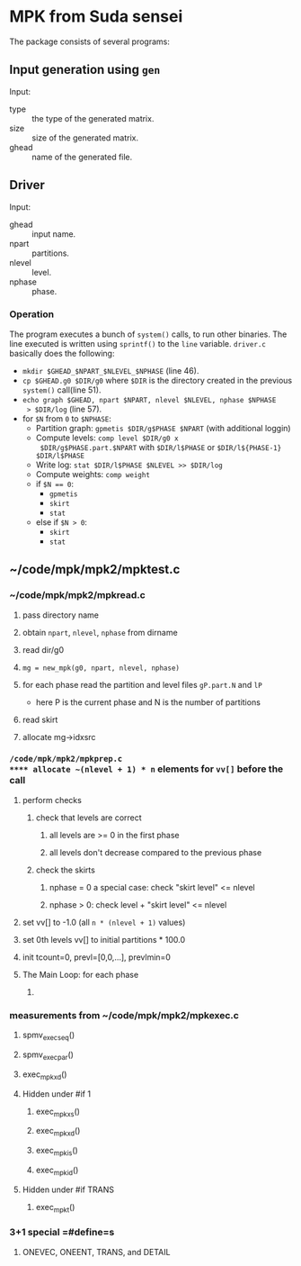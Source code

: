 * MPK from Suda sensei
The package consists of several programs:
** Input generation using ~gen~
   Input:
   - type :: the type of the generated matrix.
   - size :: size of the generated matrix.
   - ghead :: name of the generated file.
** Driver
   Input:
   - ghead :: input name.
   - npart :: partitions.
   - nlevel :: level.
   - nphase :: phase.
*** Operation
    The program executes a bunch of ~system()~ calls, to run other
    binaries.  The line executed is written using ~sprintf()~ to the
    ~line~ variable.  ~driver.c~ basically does the following:
    - ~mkdir $GHEAD_$NPART_$NLEVEL_$NPHASE~ (line 46).
    - ~cp $GHEAD.g0 $DIR/g0~ where ~$DIR~ is the directory created in the
      previous ~system()~ call(line 51).
    - ~echo graph $GHEAD, npart $NPART, nlevel $NLEVEL, nphase $NPHASE
      > $DIR/log~ (line 57).
    - for ~$N~ from ~0~ to ~$NPHASE~:
      - Partition graph: ~gpmetis $DIR/g$PHASE $NPART~ (with
        additional loggin)
      - Compute levels: ~comp level $DIR/g0 x
        $DIR/g$PHASE.part.$NPART~ with ~$DIR/l$PHASE~ or
        ~$DIR/l${PHASE-1} $DIR/l$PHASE~
      - Write log: ~stat $DIR/l$PHASE $NLEVEL >> $DIR/log~
      - Compute weights: ~comp weight~
      - if ~$N == 0~:
        - ~gpmetis~
        - ~skirt~
        - ~stat~
      - else if ~$N > 0~:
        - ~skirt~
        - ~stat~
** ~/code/mpk/mpk2/mpktest.c
*** ~/code/mpk/mpk2/mpkread.c
**** pass directory name
**** obtain ~npart~, ~nlevel~, ~nphase~ from dirname
**** read dir/g0
**** ~mg = new_mpk(g0, npart, nlevel, nphase)~
**** for each phase read the partition and level files ~gP.part.N~ and ~lP~ 
     - here P is the current phase and N is the number of partitions
**** read skirt
**** allocate mg->idxsrc
*** ~/code/mpk/mpk2/mpkprep.c
**** allocate ~(nlevel + 1) * n~ elements for ~vv[]~ before the call
**** perform checks
***** check that levels are correct
****** all levels are >= 0 in the first phase
****** all levels don't decrease compared to the previous phase
***** check the skirts
****** nphase = 0 a special case: check "skirt level" <= nlevel
****** nphase > 0: check level + "skirt level" <= nlevel
**** set vv[] to -1.0 (all ~n * (nlevel + 1)~ values)
**** set 0th levels vv[] to initial partitions * 100.0
**** init tcount=0, prevl=[0,0,...], prevlmin=0
**** The Main Loop: for each phase
***** 
*** measurements from ~/code/mpk/mpk2/mpkexec.c
**** spmv_exec_seq()
**** spmv_exec_par()
**** exec_mpk_xd()
**** Hidden under #if 1
***** exec_mpk_xs()
***** exec_mpk_xd()
***** exec_mpk_is()
***** exec_mpk_id()
**** Hidden under #if TRANS
***** exec_mpkt()
*** 3+1 special =#define=s
**** ONEVEC, ONEENT, TRANS, and DETAIL
